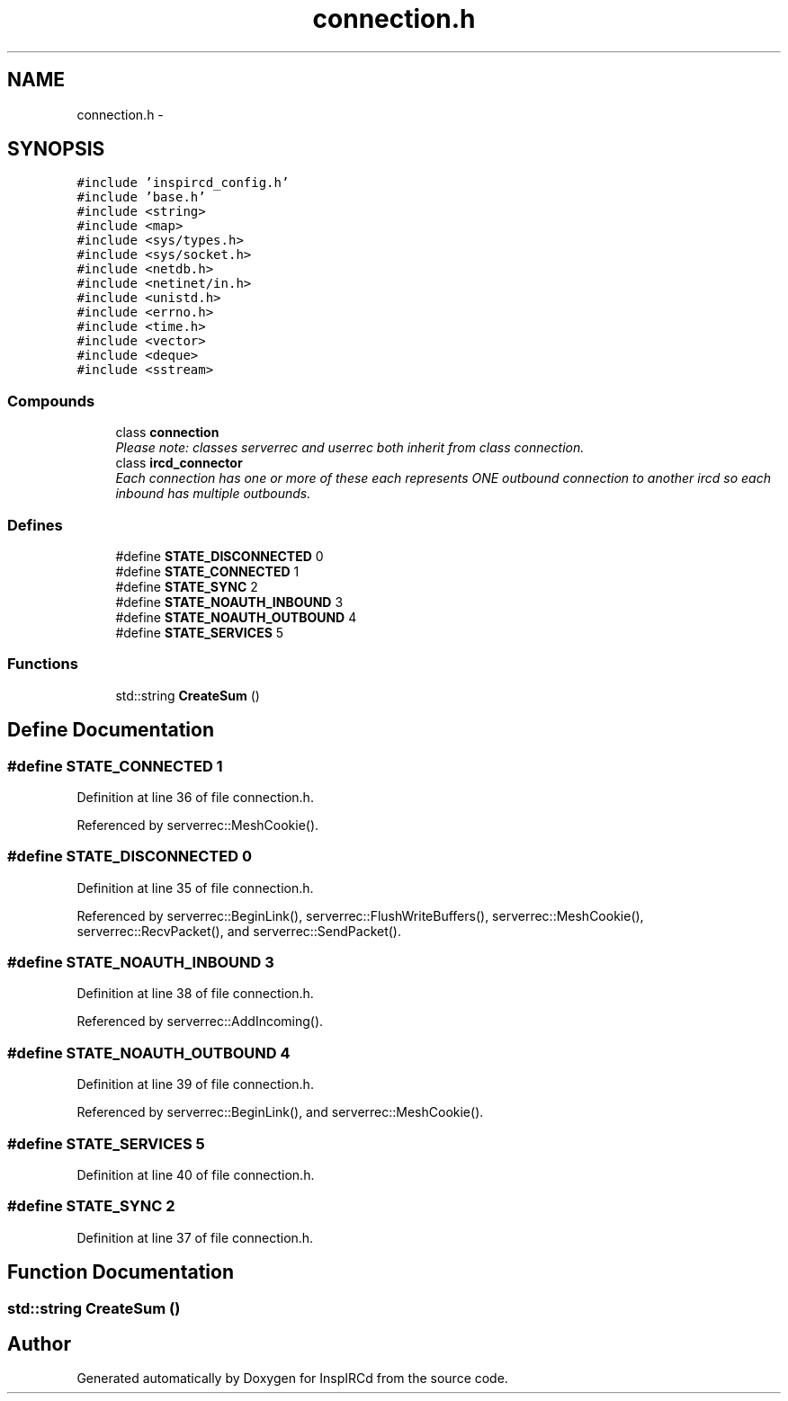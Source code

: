 .TH "connection.h" 3 "24 May 2005" "InspIRCd" \" -*- nroff -*-
.ad l
.nh
.SH NAME
connection.h \- 
.SH SYNOPSIS
.br
.PP
\fC#include 'inspircd_config.h'\fP
.br
\fC#include 'base.h'\fP
.br
\fC#include <string>\fP
.br
\fC#include <map>\fP
.br
\fC#include <sys/types.h>\fP
.br
\fC#include <sys/socket.h>\fP
.br
\fC#include <netdb.h>\fP
.br
\fC#include <netinet/in.h>\fP
.br
\fC#include <unistd.h>\fP
.br
\fC#include <errno.h>\fP
.br
\fC#include <time.h>\fP
.br
\fC#include <vector>\fP
.br
\fC#include <deque>\fP
.br
\fC#include <sstream>\fP
.br

.SS "Compounds"

.in +1c
.ti -1c
.RI "class \fBconnection\fP"
.br
.RI "\fIPlease note: classes serverrec and userrec both inherit from class connection. \fP"
.ti -1c
.RI "class \fBircd_connector\fP"
.br
.RI "\fIEach connection has one or more of these each represents ONE outbound connection to another ircd so each inbound has multiple outbounds. \fP"
.in -1c
.SS "Defines"

.in +1c
.ti -1c
.RI "#define \fBSTATE_DISCONNECTED\fP   0"
.br
.ti -1c
.RI "#define \fBSTATE_CONNECTED\fP   1"
.br
.ti -1c
.RI "#define \fBSTATE_SYNC\fP   2"
.br
.ti -1c
.RI "#define \fBSTATE_NOAUTH_INBOUND\fP   3"
.br
.ti -1c
.RI "#define \fBSTATE_NOAUTH_OUTBOUND\fP   4"
.br
.ti -1c
.RI "#define \fBSTATE_SERVICES\fP   5"
.br
.in -1c
.SS "Functions"

.in +1c
.ti -1c
.RI "std::string \fBCreateSum\fP ()"
.br
.in -1c
.SH "Define Documentation"
.PP 
.SS "#define STATE_CONNECTED   1"
.PP
Definition at line 36 of file connection.h.
.PP
Referenced by serverrec::MeshCookie().
.SS "#define STATE_DISCONNECTED   0"
.PP
Definition at line 35 of file connection.h.
.PP
Referenced by serverrec::BeginLink(), serverrec::FlushWriteBuffers(), serverrec::MeshCookie(), serverrec::RecvPacket(), and serverrec::SendPacket().
.SS "#define STATE_NOAUTH_INBOUND   3"
.PP
Definition at line 38 of file connection.h.
.PP
Referenced by serverrec::AddIncoming().
.SS "#define STATE_NOAUTH_OUTBOUND   4"
.PP
Definition at line 39 of file connection.h.
.PP
Referenced by serverrec::BeginLink(), and serverrec::MeshCookie().
.SS "#define STATE_SERVICES   5"
.PP
Definition at line 40 of file connection.h.
.SS "#define STATE_SYNC   2"
.PP
Definition at line 37 of file connection.h.
.SH "Function Documentation"
.PP 
.SS "std::string CreateSum ()"
.PP
.SH "Author"
.PP 
Generated automatically by Doxygen for InspIRCd from the source code.
